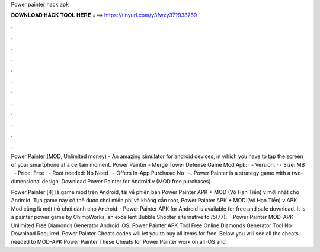 Power painter hack apk



𝐃𝐎𝐖𝐍𝐋𝐎𝐀𝐃 𝐇𝐀𝐂𝐊 𝐓𝐎𝐎𝐋 𝐇𝐄𝐑𝐄 ===> https://tinyurl.com/y3fwxy37?938769



.



.



.



.



.



.



.



.



.



.



.



.

Power Painter (MOD, Unlimited money) - An amazing simulator for android devices, in which you have to tap the screen of your smartphone at a certain moment. Power Painter - Merge Tower Defense Game Mod Apk: · - Version: · - Size: MB · - Price: Free · - Root needed: No Need · - Offers In-App Purchase: No · -. Power Painter is a strategy game with a two-dimensional design. Download Power Painter for Android v (MOD free purchases).

Power Painter [4] là game mod trên Android, tải về phiên bản Power Painter APK + MOD (Vô Hạn Tiền) v mới nhất cho Android. Tựa game này có thể được chơi miễn phí và không cần root, Power Painter APK + MOD (Vô Hạn Tiền) v APK Mod cũng là một trò chơi dành cho Android   · Power Painter APK for Android is available for free and safe download. It is a painter power game by ChimpWorks, an excellent Bubble Shooter alternative to /5(77).  · Power Painter MOD-APK Unlimited Free Diamonds Generator Android iOS. Power Painter APK Tool Free Online Diamonds Generator Tool No Download Required. Power Painter Cheats codes will let you to buy all items for free. Below you will see all the cheats needed to MOD-APK Power Painter These Cheats for Power Painter work on all iOS and .

